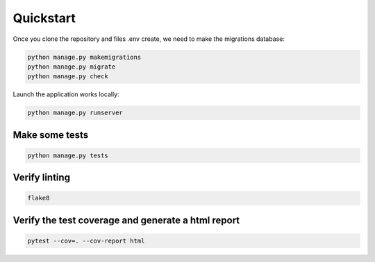 ==========
Quickstart
==========

Once you clone the repository and files .env create, we need to make the migrations database:

.. code-block::
 
    python manage.py makemigrations
    python manage.py migrate
    python manage.py check

Launch the application works locally:

.. code-block::

    python manage.py runserver

Make some tests
===============

.. code-block::

    python manage.py tests

Verify linting
==============

.. code-block::

    flake8

Verify the test coverage and generate a html report
=========================

.. code-block::

    pytest --cov=. --cov-report html